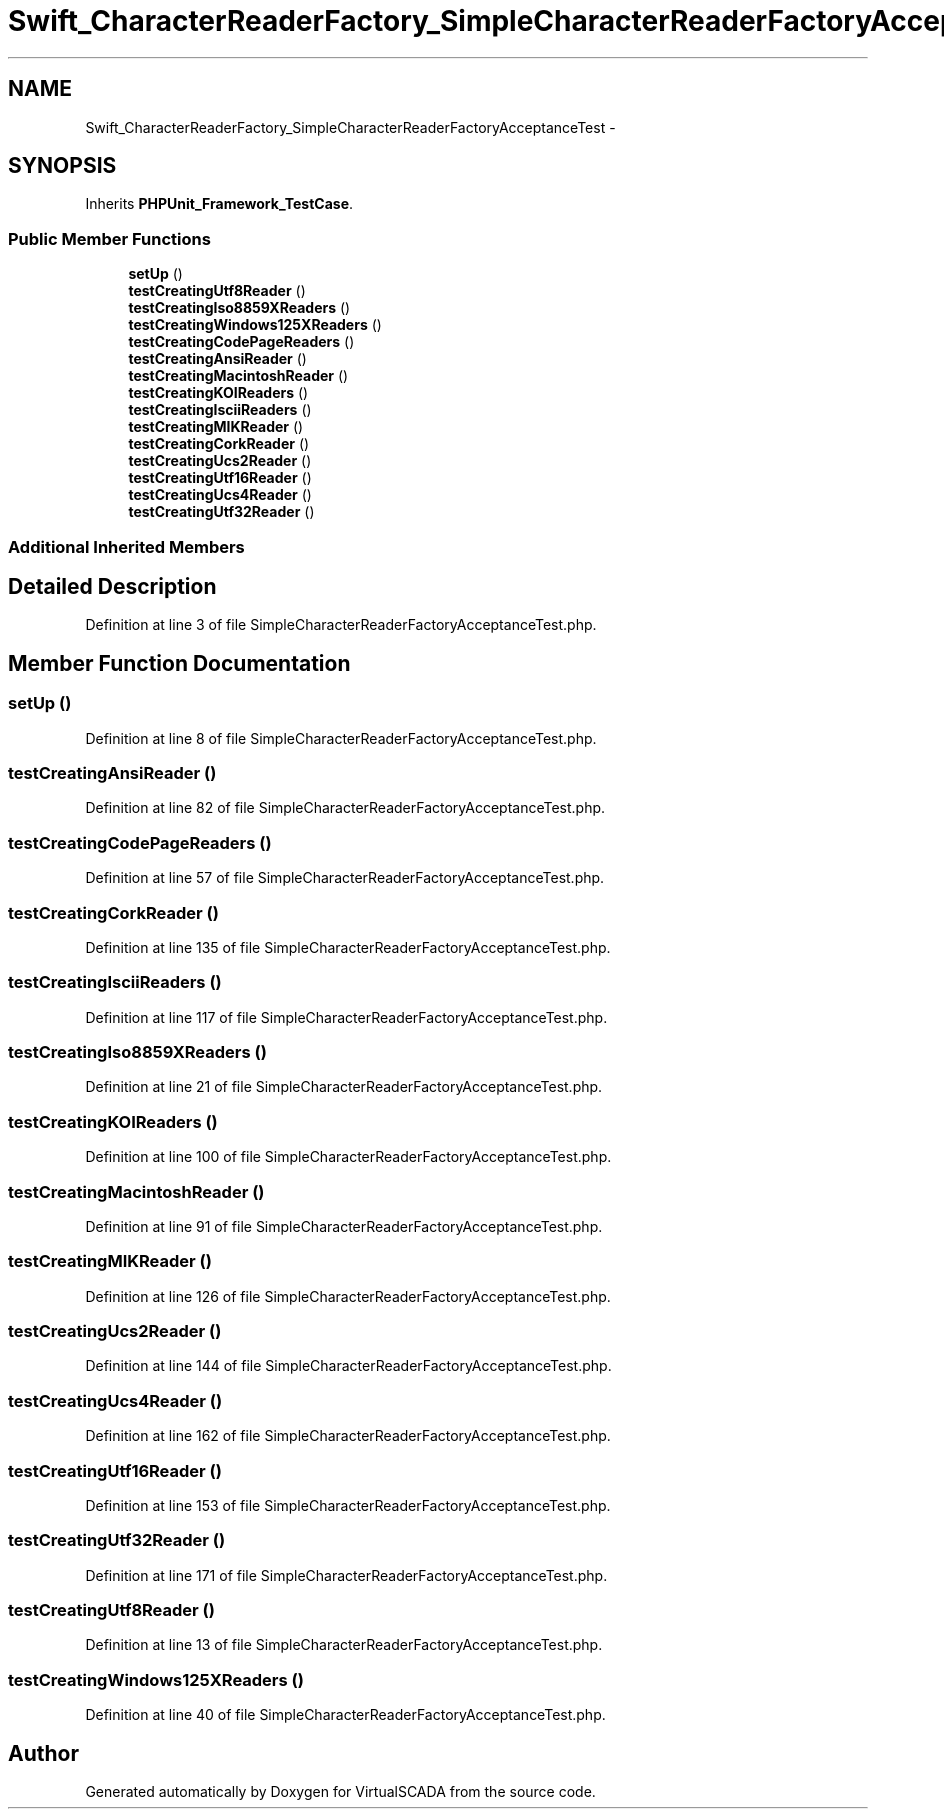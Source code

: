 .TH "Swift_CharacterReaderFactory_SimpleCharacterReaderFactoryAcceptanceTest" 3 "Tue Apr 14 2015" "Version 1.0" "VirtualSCADA" \" -*- nroff -*-
.ad l
.nh
.SH NAME
Swift_CharacterReaderFactory_SimpleCharacterReaderFactoryAcceptanceTest \- 
.SH SYNOPSIS
.br
.PP
.PP
Inherits \fBPHPUnit_Framework_TestCase\fP\&.
.SS "Public Member Functions"

.in +1c
.ti -1c
.RI "\fBsetUp\fP ()"
.br
.ti -1c
.RI "\fBtestCreatingUtf8Reader\fP ()"
.br
.ti -1c
.RI "\fBtestCreatingIso8859XReaders\fP ()"
.br
.ti -1c
.RI "\fBtestCreatingWindows125XReaders\fP ()"
.br
.ti -1c
.RI "\fBtestCreatingCodePageReaders\fP ()"
.br
.ti -1c
.RI "\fBtestCreatingAnsiReader\fP ()"
.br
.ti -1c
.RI "\fBtestCreatingMacintoshReader\fP ()"
.br
.ti -1c
.RI "\fBtestCreatingKOIReaders\fP ()"
.br
.ti -1c
.RI "\fBtestCreatingIsciiReaders\fP ()"
.br
.ti -1c
.RI "\fBtestCreatingMIKReader\fP ()"
.br
.ti -1c
.RI "\fBtestCreatingCorkReader\fP ()"
.br
.ti -1c
.RI "\fBtestCreatingUcs2Reader\fP ()"
.br
.ti -1c
.RI "\fBtestCreatingUtf16Reader\fP ()"
.br
.ti -1c
.RI "\fBtestCreatingUcs4Reader\fP ()"
.br
.ti -1c
.RI "\fBtestCreatingUtf32Reader\fP ()"
.br
.in -1c
.SS "Additional Inherited Members"
.SH "Detailed Description"
.PP 
Definition at line 3 of file SimpleCharacterReaderFactoryAcceptanceTest\&.php\&.
.SH "Member Function Documentation"
.PP 
.SS "setUp ()"

.PP
Definition at line 8 of file SimpleCharacterReaderFactoryAcceptanceTest\&.php\&.
.SS "testCreatingAnsiReader ()"

.PP
Definition at line 82 of file SimpleCharacterReaderFactoryAcceptanceTest\&.php\&.
.SS "testCreatingCodePageReaders ()"

.PP
Definition at line 57 of file SimpleCharacterReaderFactoryAcceptanceTest\&.php\&.
.SS "testCreatingCorkReader ()"

.PP
Definition at line 135 of file SimpleCharacterReaderFactoryAcceptanceTest\&.php\&.
.SS "testCreatingIsciiReaders ()"

.PP
Definition at line 117 of file SimpleCharacterReaderFactoryAcceptanceTest\&.php\&.
.SS "testCreatingIso8859XReaders ()"

.PP
Definition at line 21 of file SimpleCharacterReaderFactoryAcceptanceTest\&.php\&.
.SS "testCreatingKOIReaders ()"

.PP
Definition at line 100 of file SimpleCharacterReaderFactoryAcceptanceTest\&.php\&.
.SS "testCreatingMacintoshReader ()"

.PP
Definition at line 91 of file SimpleCharacterReaderFactoryAcceptanceTest\&.php\&.
.SS "testCreatingMIKReader ()"

.PP
Definition at line 126 of file SimpleCharacterReaderFactoryAcceptanceTest\&.php\&.
.SS "testCreatingUcs2Reader ()"

.PP
Definition at line 144 of file SimpleCharacterReaderFactoryAcceptanceTest\&.php\&.
.SS "testCreatingUcs4Reader ()"

.PP
Definition at line 162 of file SimpleCharacterReaderFactoryAcceptanceTest\&.php\&.
.SS "testCreatingUtf16Reader ()"

.PP
Definition at line 153 of file SimpleCharacterReaderFactoryAcceptanceTest\&.php\&.
.SS "testCreatingUtf32Reader ()"

.PP
Definition at line 171 of file SimpleCharacterReaderFactoryAcceptanceTest\&.php\&.
.SS "testCreatingUtf8Reader ()"

.PP
Definition at line 13 of file SimpleCharacterReaderFactoryAcceptanceTest\&.php\&.
.SS "testCreatingWindows125XReaders ()"

.PP
Definition at line 40 of file SimpleCharacterReaderFactoryAcceptanceTest\&.php\&.

.SH "Author"
.PP 
Generated automatically by Doxygen for VirtualSCADA from the source code\&.
